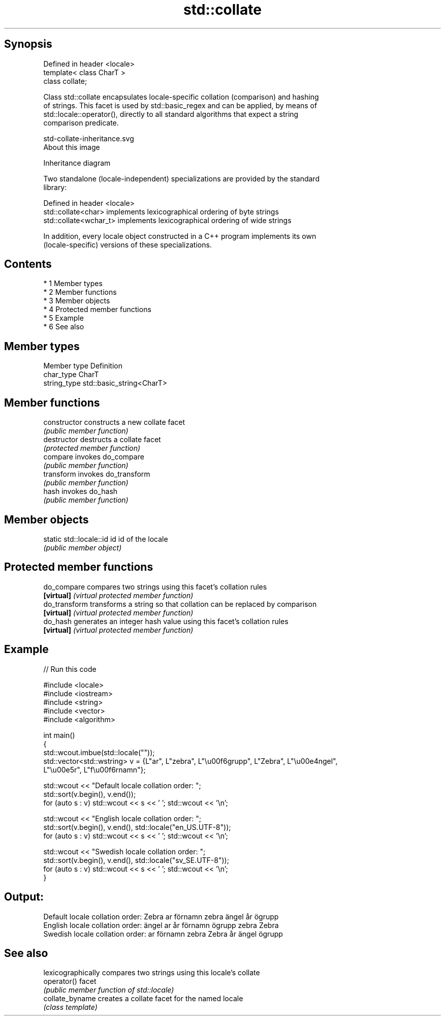 .TH std::collate 3 "Apr 19 2014" "1.0.0" "C++ Standard Libary"
.SH Synopsis
   Defined in header <locale>
   template< class CharT >
   class collate;

   Class std::collate encapsulates locale-specific collation (comparison) and hashing
   of strings. This facet is used by std::basic_regex and can be applied, by means of
   std::locale::operator(), directly to all standard algorithms that expect a string
   comparison predicate.

   std-collate-inheritance.svg
   About this image

                                   Inheritance diagram

   Two standalone (locale-independent) specializations are provided by the standard
   library:

   Defined in header <locale>
   std::collate<char>    implements lexicographical ordering of byte strings
   std::collate<wchar_t> implements lexicographical ordering of wide strings

   In addition, every locale object constructed in a C++ program implements its own
   (locale-specific) versions of these specializations.

.SH Contents

     * 1 Member types
     * 2 Member functions
     * 3 Member objects
     * 4 Protected member functions
     * 5 Example
     * 6 See also

.SH Member types

   Member type Definition
   char_type   CharT
   string_type std::basic_string<CharT>

.SH Member functions

   constructor   constructs a new collate facet
                 \fI(public member function)\fP
   destructor    destructs a collate facet
                 \fI(protected member function)\fP
   compare       invokes do_compare
                 \fI(public member function)\fP
   transform     invokes do_transform
                 \fI(public member function)\fP
   hash          invokes do_hash
                 \fI(public member function)\fP

.SH Member objects

   static std::locale::id id id of the locale
                             \fI(public member object)\fP

.SH Protected member functions

   do_compare   compares two strings using this facet's collation rules
   \fB[virtual]\fP    \fI(virtual protected member function)\fP
   do_transform transforms a string so that collation can be replaced by comparison
   \fB[virtual]\fP    \fI(virtual protected member function)\fP
   do_hash      generates an integer hash value using this facet's collation rules
   \fB[virtual]\fP    \fI(virtual protected member function)\fP

.SH Example

   
// Run this code

 #include <locale>
 #include <iostream>
 #include <string>
 #include <vector>
 #include <algorithm>

 int main()
 {
     std::wcout.imbue(std::locale(""));
     std::vector<std::wstring> v = {L"ar", L"zebra", L"\\u00f6grupp", L"Zebra", L"\\u00e4ngel",
                                    L"\\u00e5r", L"f\\u00f6rnamn"};

     std::wcout << "Default locale collation order: ";
     std::sort(v.begin(), v.end());
     for (auto s : v) std::wcout << s << ' '; std::wcout << '\\n';

     std::wcout << "English locale collation order: ";
     std::sort(v.begin(), v.end(), std::locale("en_US.UTF-8"));
     for (auto s : v) std::wcout << s << ' '; std::wcout << '\\n';

     std::wcout << "Swedish locale collation order: ";
     std::sort(v.begin(), v.end(), std::locale("sv_SE.UTF-8"));
     for (auto s : v) std::wcout << s << ' '; std::wcout << '\\n';
 }

.SH Output:

 Default locale collation order: Zebra ar förnamn zebra ängel år ögrupp
 English locale collation order: ängel ar år förnamn ögrupp zebra Zebra
 Swedish locale collation order: ar förnamn zebra Zebra år ängel ögrupp

.SH See also

                  lexicographically compares two strings using this locale's collate
   operator()     facet
                  \fI(public member function of std::locale)\fP
   collate_byname creates a collate facet for the named locale
                  \fI(class template)\fP
